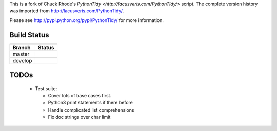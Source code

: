 This is a fork of Chuck Rhode's `PythonTidy <http://lacusveris.com/PythonTidy/>` script.
The complete version history was imported from http://lacusveris.com/PythonTidy/.

Please see http://pypi.python.org/pypi/PythonTidy/ for more information.

Build Status
------------

.. |master| image:: https://secure.travis-ci.org/ralphbean/PythonTidy.png?branch=master
   :alt: Build Status - master branch
   :target: http://travis-ci.org/#!/ralphbean/PythonTidy

.. |develop| image:: https://secure.travis-ci.org/ralphbean/PythonTidy.png?branch=develop
   :alt: Build Status - develop branch
   :target: http://travis-ci.org/#!/ralphbean/PythonTidy

+----------+-----------+
| Branch   | Status    |
+==========+===========+
| master   | |master|  |
+----------+-----------+
| develop  | |develop| |
+----------+-----------+

TODOs
-----

 - Test suite:

   - Cover lots of base cases first.
   - Python3 print statements if there before
   - Handle complicated list comprehensions
   - Fix doc strings over char limit
